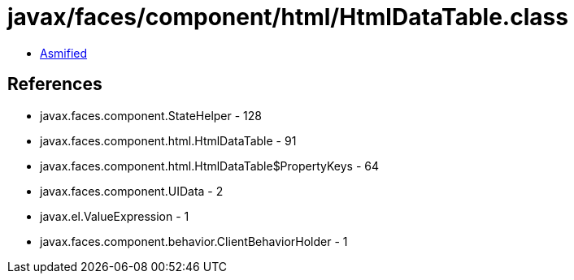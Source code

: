 = javax/faces/component/html/HtmlDataTable.class

 - link:HtmlDataTable-asmified.java[Asmified]

== References

 - javax.faces.component.StateHelper - 128
 - javax.faces.component.html.HtmlDataTable - 91
 - javax.faces.component.html.HtmlDataTable$PropertyKeys - 64
 - javax.faces.component.UIData - 2
 - javax.el.ValueExpression - 1
 - javax.faces.component.behavior.ClientBehaviorHolder - 1
